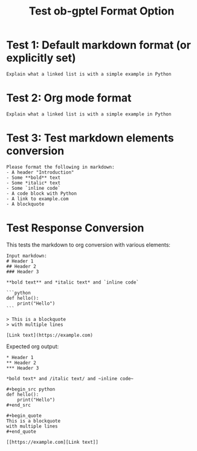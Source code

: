 #+TITLE: Test ob-gptel Format Option

* Test 1: Default markdown format (or explicitly set)

#+begin_src gptel
Explain what a linked list is with a simple example in Python
#+end_src

* Test 2: Org mode format

#+begin_src gptel :format org
Explain what a linked list is with a simple example in Python
#+end_src

* Test 3: Test markdown elements conversion

#+begin_src gptel :format org :dry-run t
Please format the following in markdown:
- A header "Introduction"
- Some **bold** text
- Some *italic* text  
- Some `inline code`
- A code block with Python
- A link to example.com
- A blockquote
#+end_src

* Test Response Conversion

This tests the markdown to org conversion with various elements:

#+begin_example
Input markdown:
# Header 1
## Header 2
### Header 3

**bold text** and *italic text* and `inline code`

```python
def hello():
    print("Hello")
```

> This is a blockquote
> with multiple lines

[Link text](https://example.com)
#+end_example

Expected org output:
#+begin_example
* Header 1
** Header 2
*** Header 3

*bold text* and /italic text/ and ~inline code~

#+begin_src python
def hello():
    print("Hello")
#+end_src

#+begin_quote
This is a blockquote
with multiple lines
#+end_quote

[[https://example.com][Link text]]
#+end_example